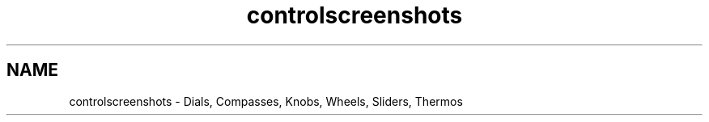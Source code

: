 .TH "controlscreenshots" 3 "22 Mar 2009" "Qwt User's Guide" \" -*- nroff -*-
.ad l
.nh
.SH NAME
controlscreenshots \- Dials, Compasses, Knobs, Wheels, Sliders, Thermos 
.PP
.PP
.PP
.PP
 
